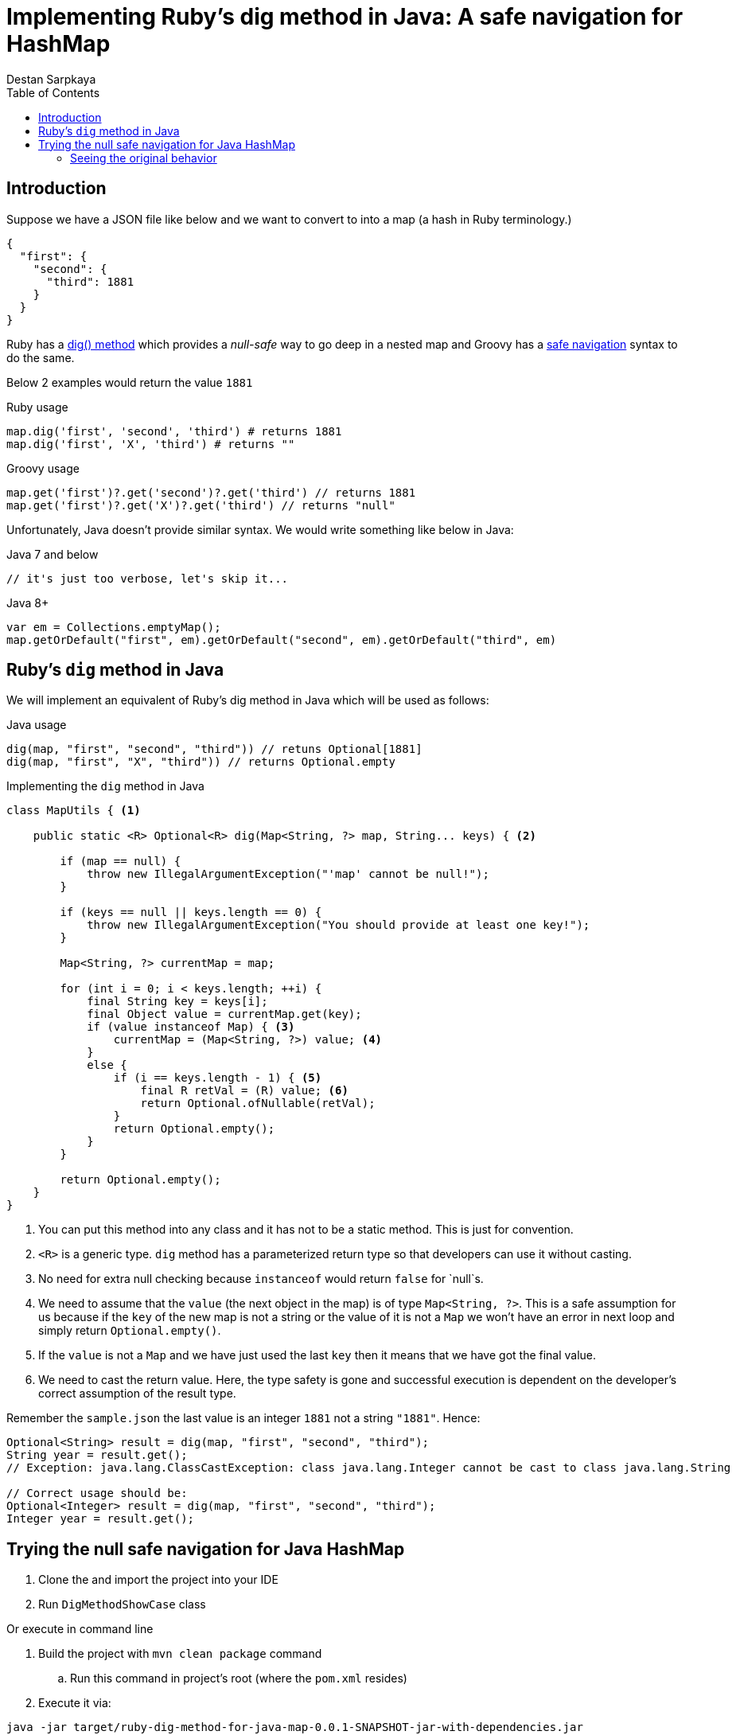 :toc: left
:icons: font
:nofooter:
:source-highlighter: coderay
:docinfo: shared,private

= Implementing Ruby's dig method in Java: A safe navigation for HashMap
Destan Sarpkaya

== Introduction

Suppose we have a JSON file like below and we want to convert to into a map (a hash in Ruby terminology.)

```json
{
  "first": {
    "second": {
      "third": 1881
    }
  }
}
```

Ruby has a https://ruby-doc.org/core-2.6.5/Hash.html#method-i-dig[dig() method] which provides a _null-safe_ way to go deep in a nested map and Groovy has a https://groovy-lang.org/operators.html#_safe_navigation_operator[safe navigation] syntax to do the same.

Below 2 examples would return the value `1881`

.Ruby usage
```ruby
map.dig('first', 'second', 'third') # returns 1881
map.dig('first', 'X', 'third') # returns ""
```

.Groovy usage
```groovy
map.get('first')?.get('second')?.get('third') // returns 1881
map.get('first')?.get('X')?.get('third') // returns "null"
```

Unfortunately, Java doesn't provide similar syntax. We would write something like below in Java:

.Java 7 and below
```java
// it's just too verbose, let's skip it...
```

.Java 8+
```java
var em = Collections.emptyMap();
map.getOrDefault("first", em).getOrDefault("second", em).getOrDefault("third", em)
```

== Ruby's `dig` method in Java

We will implement an equivalent of Ruby's dig method in Java which will be used as follows:

.Java usage
```java
dig(map, "first", "second", "third")) // retuns Optional[1881]
dig(map, "first", "X", "third")) // returns Optional.empty
```

.Implementing the `dig` method in Java
```java
class MapUtils { <1>

    public static <R> Optional<R> dig(Map<String, ?> map, String... keys) { <2>

        if (map == null) {
            throw new IllegalArgumentException("'map' cannot be null!");
        }

        if (keys == null || keys.length == 0) {
            throw new IllegalArgumentException("You should provide at least one key!");
        }

        Map<String, ?> currentMap = map;

        for (int i = 0; i < keys.length; ++i) {
            final String key = keys[i];
            final Object value = currentMap.get(key);
            if (value instanceof Map) { <3>
                currentMap = (Map<String, ?>) value; <4>
            }
            else {
                if (i == keys.length - 1) { <5>
                    final R retVal = (R) value; <6>
                    return Optional.ofNullable(retVal);
                }
                return Optional.empty();
            }
        }

        return Optional.empty();
    }
}
```

<1> You can put this method into any class and it has not to be a static method. This is just for convention.
<2> `<R>` is a generic type. `dig` method has a parameterized return type so that developers can use it without casting.
<3> No need for extra null checking because `instanceof` would return `false` for `null`s.
<4> We need to assume that the `value` (the next object in the map) is of type `Map<String, ?>`. This is a safe assumption for us because if the `key` of the new map is not a string or the value of it is not a `Map` we won't have an error in next loop and simply return `Optional.empty()`.
<5> If the `value` is not a `Map` and we have just used the last `key` then it means that we have got the final value.
<6> We need to cast the return value. Here, the type safety is gone and successful execution is dependent on the developer's correct assumption of the result type.

Remember the `sample.json` the last value is an integer `1881` not a string `"1881"`. Hence:

```java
Optional<String> result = dig(map, "first", "second", "third");
String year = result.get();
// Exception: java.lang.ClassCastException: class java.lang.Integer cannot be cast to class java.lang.String

// Correct usage should be:
Optional<Integer> result = dig(map, "first", "second", "third");
Integer year = result.get();
```

== Trying the null safe navigation for Java HashMap

. Clone the and import the project into your IDE
. Run `DigMethodShowCase` class

Or execute in command line

. Build the project with `mvn clean package` command
.. Run this command in project's root (where the `pom.xml` resides)
. Execute it via:

`java -jar target/ruby-dig-method-for-java-map-0.0.1-SNAPSHOT-jar-with-dependencies.jar`

=== Seeing the original behavior

There is also a Ruby file to demonstrate the original `dig` method in `src/main/resources/sample.rb`

If you have Ruby installed you can run the file via

```bash
$ cd src/main/resources
$ ruby sample.rb
```

It will parse `sample.json` into a map (Ruby folks call it hash) and use `dig` on it.
